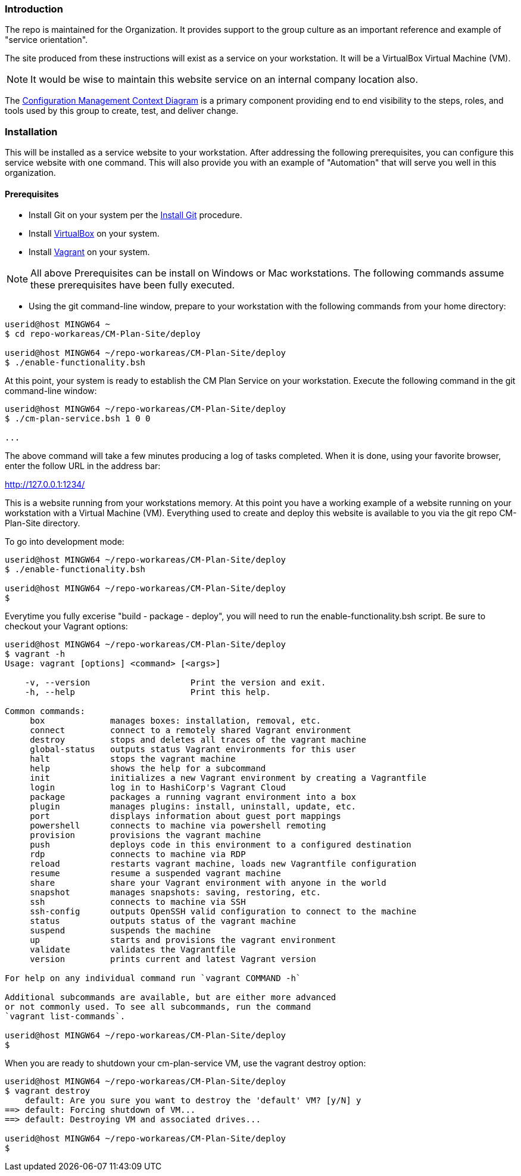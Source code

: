 === Introduction

The repo is maintained for the Organization. It provides support to the group culture as an important reference and example of "service orientation".

The site produced from these instructions will exist as a service on your workstation. It will be a VirtualBox Virtual Machine (VM).

[NOTE]
====
It would be wise to maintain this website service on an internal company location also.
====

The https://github.com/cmguy/CM-Plan-Site/blob/master/app/site/teamTools/EMM-CM-ContextDiagram.pdf[Configuration Management Context Diagram] is a primary component providing end to end visibility to the steps, roles, and tools used by this group to create, test, and deliver change. 

=== Installation

This will be installed as a service website to your workstation. After addressing the following prerequisites, you can configure this service website with one command. This will also provide you with an example of "Automation" that will serve you well in this organization.

==== Prerequisites
* Install Git on your system per the https://github.com/cmguy/CM-Plan-Site/blob/master/app/site/newstuff/GitInstallationProcedure.adoc[Install Git] procedure.
* Install https://www.virtualbox.org/[VirtualBox] on your system.
* Install https://www.vagrantup.com/[Vagrant] on your system.

[NOTE]
====
All above Prerequisites can be install on Windows or Mac workstations.
The following commands assume these prerequisites have been fully executed.
====

* Using the git command-line window, prepare to your workstation with the following commands from your home directory:


[source asciidoc]
----
userid@host MINGW64 ~
$ cd repo-workareas/CM-Plan-Site/deploy

userid@host MINGW64 ~/repo-workareas/CM-Plan-Site/deploy
$ ./enable-functionality.bsh
----

At this point, your system is ready to establish the CM Plan Service on your workstation. Execute the following command in the git command-line window:

[source asciidoc]
----
userid@host MINGW64 ~/repo-workareas/CM-Plan-Site/deploy
$ ./cm-plan-service.bsh 1 0 0

...

----


The above command will take a few minutes producing a log of tasks completed. When it is done, using your favorite browser, enter the follow URL in the address bar:

http://127.0.0.1:1234/

This is a website running from your workstations memory. At this point you have a working example of a website running on your workstation with a Virtual Machine (VM). Everything used to create and deploy this website is available to you via the git repo CM-Plan-Site directory.

To go into development mode:

[source asciidoc]
----
userid@host MINGW64 ~/repo-workareas/CM-Plan-Site/deploy
$ ./enable-functionality.bsh

userid@host MINGW64 ~/repo-workareas/CM-Plan-Site/deploy
$
----

Everytime you fully excerise "build - package - deploy", you will need to run the enable-functionality.bsh script. Be sure to checkout your Vagrant options:


[source asciidoc]
----
userid@host MINGW64 ~/repo-workareas/CM-Plan-Site/deploy
$ vagrant -h
Usage: vagrant [options] <command> [<args>]

    -v, --version                    Print the version and exit.
    -h, --help                       Print this help.

Common commands:
     box             manages boxes: installation, removal, etc.
     connect         connect to a remotely shared Vagrant environment
     destroy         stops and deletes all traces of the vagrant machine
     global-status   outputs status Vagrant environments for this user
     halt            stops the vagrant machine
     help            shows the help for a subcommand
     init            initializes a new Vagrant environment by creating a Vagrantfile
     login           log in to HashiCorp's Vagrant Cloud
     package         packages a running vagrant environment into a box
     plugin          manages plugins: install, uninstall, update, etc.
     port            displays information about guest port mappings
     powershell      connects to machine via powershell remoting
     provision       provisions the vagrant machine
     push            deploys code in this environment to a configured destination
     rdp             connects to machine via RDP
     reload          restarts vagrant machine, loads new Vagrantfile configuration
     resume          resume a suspended vagrant machine
     share           share your Vagrant environment with anyone in the world
     snapshot        manages snapshots: saving, restoring, etc.
     ssh             connects to machine via SSH
     ssh-config      outputs OpenSSH valid configuration to connect to the machine
     status          outputs status of the vagrant machine
     suspend         suspends the machine
     up              starts and provisions the vagrant environment
     validate        validates the Vagrantfile
     version         prints current and latest Vagrant version

For help on any individual command run `vagrant COMMAND -h`

Additional subcommands are available, but are either more advanced
or not commonly used. To see all subcommands, run the command
`vagrant list-commands`.

userid@host MINGW64 ~/repo-workareas/CM-Plan-Site/deploy
$
----

When you are ready to shutdown your cm-plan-service VM, use the vagrant destroy option:

[source asciidoc]
----
userid@host MINGW64 ~/repo-workareas/CM-Plan-Site/deploy
$ vagrant destroy
    default: Are you sure you want to destroy the 'default' VM? [y/N] y
==> default: Forcing shutdown of VM...
==> default: Destroying VM and associated drives...

userid@host MINGW64 ~/repo-workareas/CM-Plan-Site/deploy
$
----

